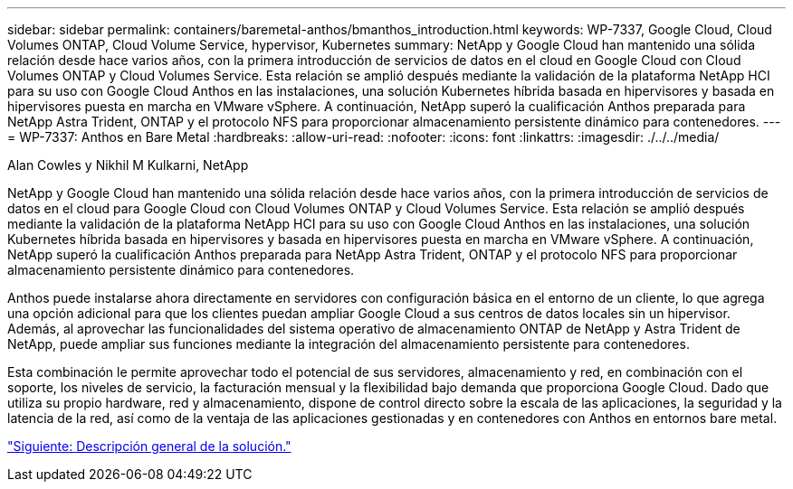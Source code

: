 ---
sidebar: sidebar 
permalink: containers/baremetal-anthos/bmanthos_introduction.html 
keywords: WP-7337, Google Cloud, Cloud Volumes ONTAP, Cloud Volume Service, hypervisor, Kubernetes 
summary: NetApp y Google Cloud han mantenido una sólida relación desde hace varios años, con la primera introducción de servicios de datos en el cloud en Google Cloud con Cloud Volumes ONTAP y Cloud Volumes Service. Esta relación se amplió después mediante la validación de la plataforma NetApp HCI para su uso con Google Cloud Anthos en las instalaciones, una solución Kubernetes híbrida basada en hipervisores y basada en hipervisores puesta en marcha en VMware vSphere. A continuación, NetApp superó la cualificación Anthos preparada para NetApp Astra Trident, ONTAP y el protocolo NFS para proporcionar almacenamiento persistente dinámico para contenedores. 
---
= WP-7337: Anthos en Bare Metal
:hardbreaks:
:allow-uri-read: 
:nofooter: 
:icons: font
:linkattrs: 
:imagesdir: ./../../media/


Alan Cowles y Nikhil M Kulkarni, NetApp

NetApp y Google Cloud han mantenido una sólida relación desde hace varios años, con la primera introducción de servicios de datos en el cloud para Google Cloud con Cloud Volumes ONTAP y Cloud Volumes Service. Esta relación se amplió después mediante la validación de la plataforma NetApp HCI para su uso con Google Cloud Anthos en las instalaciones, una solución Kubernetes híbrida basada en hipervisores y basada en hipervisores puesta en marcha en VMware vSphere. A continuación, NetApp superó la cualificación Anthos preparada para NetApp Astra Trident, ONTAP y el protocolo NFS para proporcionar almacenamiento persistente dinámico para contenedores.

Anthos puede instalarse ahora directamente en servidores con configuración básica en el entorno de un cliente, lo que agrega una opción adicional para que los clientes puedan ampliar Google Cloud a sus centros de datos locales sin un hipervisor. Además, al aprovechar las funcionalidades del sistema operativo de almacenamiento ONTAP de NetApp y Astra Trident de NetApp, puede ampliar sus funciones mediante la integración del almacenamiento persistente para contenedores.

Esta combinación le permite aprovechar todo el potencial de sus servidores, almacenamiento y red, en combinación con el soporte, los niveles de servicio, la facturación mensual y la flexibilidad bajo demanda que proporciona Google Cloud. Dado que utiliza su propio hardware, red y almacenamiento, dispone de control directo sobre la escala de las aplicaciones, la seguridad y la latencia de la red, así como de la ventaja de las aplicaciones gestionadas y en contenedores con Anthos en entornos bare metal.

link:bmanthos_solution_overview.html["Siguiente: Descripción general de la solución."]
